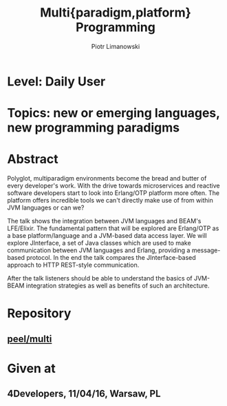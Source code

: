 #+TITLE: Multi{paradigm,platform} Programming
#+AUTHOR: Piotr Limanowski
#+KEYWORDS: jinterface, integration, jvm, beam, otp, elixir, lfe, clojure

* Level:  Daily User
* Topics: new or emerging languages, new programming paradigms
* Abstract
Polyglot, multiparadigm environments become the bread and butter of every developer's work. 
With the drive towards microservices and reactive software developers start to look into Erlang/OTP platform more often. 
The platform offers incredible tools we can't directly make use of from within JVM languages or can we?

The talk shows the integration between JVM languages and BEAM's LFE/Elixir. 
The fundamental pattern that will be explored are Erlang/OTP as a base platform/language and a JVM-based data access layer.
We will explore JInterface, a set of Java classes which are used to make communication between JVM languages and Erlang, providing a message-based protocol.
In the end the talk compares the JInterface-based approach to HTTP REST-style communication.

After the talk listeners should be able to understand the basics of JVM-BEAM integration strategies as well as benefits of such an architecture.
* Repository
** [[http://github.com/peel/multi.git][peel/multi]]
* Given at
** 4Developers,  11/04/16,  Warsaw, PL

